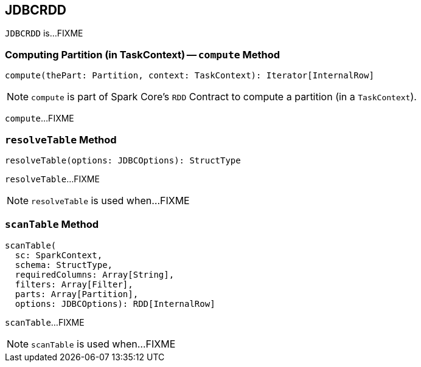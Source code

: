 == [[JDBCRDD]] JDBCRDD

`JDBCRDD` is...FIXME

=== [[compute]] Computing Partition (in TaskContext) -- `compute` Method

[source, scala]
----
compute(thePart: Partition, context: TaskContext): Iterator[InternalRow]
----

NOTE: `compute` is part of Spark Core's `RDD` Contract to compute a partition (in a `TaskContext`).

`compute`...FIXME

=== [[resolveTable]] `resolveTable` Method

[source, scala]
----
resolveTable(options: JDBCOptions): StructType
----

`resolveTable`...FIXME

NOTE: `resolveTable` is used when...FIXME

=== [[scanTable]] `scanTable` Method

[source, scala]
----
scanTable(
  sc: SparkContext,
  schema: StructType,
  requiredColumns: Array[String],
  filters: Array[Filter],
  parts: Array[Partition],
  options: JDBCOptions): RDD[InternalRow]
----

`scanTable`...FIXME

NOTE: `scanTable` is used when...FIXME
